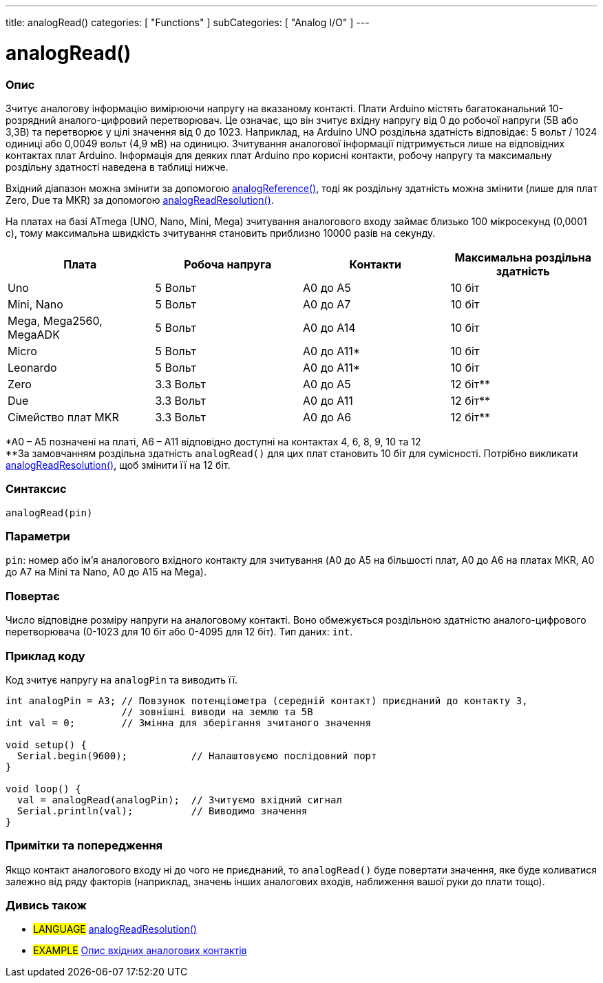---
title: analogRead()
categories: [ "Functions" ]
subCategories: [ "Analog I/O" ]
---

= analogRead()

// OVERVIEW SECTION STARTS
[#overview]
--

[float]
=== Опис
Зчитує аналогову інформацію вимірюючи напругу на вказаному контакті. Плати Arduino містять багатоканальний 10-розрядний аналого-цифровий перетворювач. Це означає, що він зчитує вхідну напругу від 0 до робочої напруги (5В або 3,3В) та перетворює у цілі значення від 0 до 1023. Наприклад, на Arduino UNO роздільна здатність відповідає: 5 вольт / 1024 одиниці або 0,0049 вольт (4,9 мВ) на одиницю. Зчитування аналогової інформації підтримується лише на відповідних контактах плат Arduino. Інформація для деяких плат Arduino про корисні контакти, робочу напругу та максимальну роздільну здатності наведена в таблиці нижче.

Вхідний діапазон можна змінити за допомогою link:../analogreference[analogReference()], тоді як роздільну здатність можна змінити (лише для плат Zero, Due та MKR) за допомогою link:../../zero-due-mkr-family/analogreadresolution[analogReadResolution()].

На платах на базі ATmega (UNO, Nano, Mini, Mega) зчитування аналогового входу займає близько 100 мікросекунд (0,0001 с), тому максимальна швидкість зчитування становить приблизно 10000 разів на секунду.

[options="header"]
|===================================================
|Плата                     |Робоча напруга |Контакти    |Максимальна роздільна здатність
|Uno                       |5 Вольт        |A0 до A5    |10 біт
|Mini, Nano                |5 Вольт        |A0 до A7    |10 біт
|Mega, Mega2560, MegaADK   |5 Вольт        |A0 до A14   |10 біт
|Micro                     |5 Вольт        |A0 до A11*  |10 біт
|Leonardo                  |5 Вольт        |A0 до A11*  |10 біт
|Zero                      |3.3 Вольт      |A0 до A5    |12 біт**
|Due                       |3.3 Вольт      |A0 до A11   |12 біт**
|Сімейство плат MKR        |3.3 Вольт      |A0 до A6    |12 біт**
|===================================================

*A0 – A5 позначені на платі, A6 – A11 відповідно доступні на контактах 4, 6, 8, 9, 10 та 12 +
**За замовчанням роздільна здатність `analogRead()` для цих плат становить 10 біт для сумісності. Потрібно викликати link:../../zero-due-mkr-family/analogreadresolution[analogReadResolution()], щоб змінити її на 12 біт.

[%hardbreaks]

[float]
=== Синтаксис
`analogRead(pin)`


[float]
=== Параметри
`pin`: номер або ім'я аналогового вхідного контакту для зчитування (A0 до A5 на більшості плат, A0 до A6 на платах MKR, A0 до A7 на Mini та Nano, A0 до A15 на Mega).


[float]
=== Повертає
Число відповідне розміру напруги на аналоговому контакті. Воно обмежується роздільною здатністю аналого-цифрового перетворювача (0-1023 для 10 біт або 0-4095 для 12 біт). Тип даних: `int`.

--
// OVERVIEW SECTION ENDS


// HOW TO USE SECTION STARTS
[#howtouse]
--

[float]
=== Приклад коду
// Describe what the example code is all about and add relevant code   ►►►►► THIS SECTION IS MANDATORY ◄◄◄◄◄
Код зчитує напругу на `analogPin` та виводить її.

[source,arduino]
----
int analogPin = A3; // Повзунок потенціометра (середній контакт) приєднаний до контакту 3,
                    // зовнішні виводи на землю та 5В
int val = 0;        // Змінна для зберігання зчитаного значення

void setup() {
  Serial.begin(9600);           // Налаштовуємо послідовний порт
}

void loop() {
  val = analogRead(analogPin);  // Зчитуємо вхідний сигнал
  Serial.println(val);          // Виводимо значення
}
----
[%hardbreaks]

[float]
=== Примітки та попередження
Якщо контакт аналогового входу ні до чого не приєднаний, то `analogRead()` буде повертати значення, яке буде коливатися залежно від ряду факторів (наприклад, значень інших аналогових входів, наближення вашої руки до плати тощо).

--
// HOW TO USE SECTION ENDS


// SEE ALSO SECTION
[#see_also]
--

[float]
=== Дивись також

[role="language"]
* #LANGUAGE# link:../../zero-due-mkr-family/analogreadresolution[analogReadResolution()]
* #EXAMPLE# http://arduino.cc/en/Tutorial/AnalogInputPins[Опис вхідних аналогових контактів^]
--
// SEE ALSO SECTION ENDS
